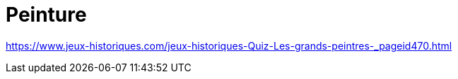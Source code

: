 = Peinture

https://www.jeux-historiques.com/jeux-historiques-Quiz-Les-grands-peintres-_pageid470.html[]